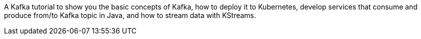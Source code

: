 A Kafka tutorial to show you the basic concepts of Kafka, how to deploy it to Kubernetes, develop services that consume and produce from/to Kafka topic in Java, and how to stream data with KStreams.

